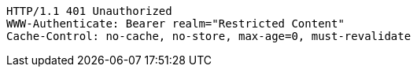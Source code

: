 [source,http,options="nowrap"]
----
HTTP/1.1 401 Unauthorized
WWW-Authenticate: Bearer realm="Restricted Content"
Cache-Control: no-cache, no-store, max-age=0, must-revalidate

----